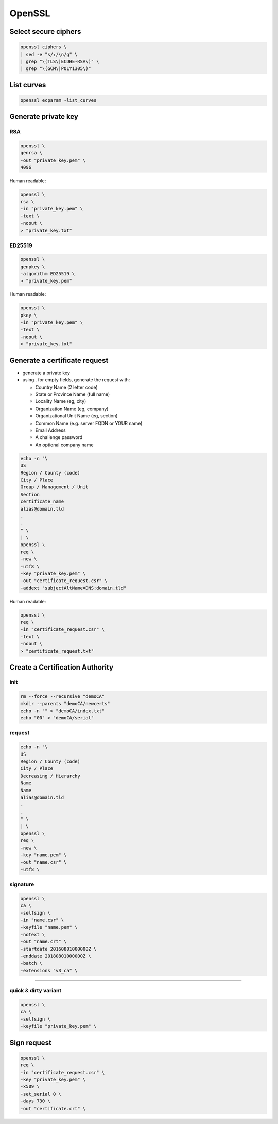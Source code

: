 #######
OpenSSL
#######

Select secure ciphers
=====================

.. code:: shell

 openssl ciphers \
 | sed -e "s/:/\n/g" \
 | grep "\(TLS\|ECDHE-RSA\)" \
 | grep "\(GCM\|POLY1305\)"

List curves
===========

.. code:: shell

 openssl ecparam -list_curves

Generate private key
====================

RSA
---

.. code:: shell

  openssl \
  genrsa \
  -out "private_key.pem" \
  4096

Human readable:

.. code:: shell

  openssl \
  rsa \
  -in "private_key.pem" \
  -text \
  -noout \
  > "private_key.txt"

ED25519
-------

.. code:: shell

  openssl \
  genpkey \
  -algorithm ED25519 \
  > "private_key.pem"

Human readable:

.. code:: shell

  openssl \
  pkey \
  -in "private_key.pem" \
  -text \
  -noout \
  > "private_key.txt"

Generate a certificate request
==============================

* generate a private key

* using . for empty fields, generate the request with:

  * Country Name (2 letter code)
  * State or Province Name (full name)
  * Locality Name (eg, city)
  * Organization Name (eg, company)
  * Organizational Unit Name (eg, section)
  * Common Name (e.g. server FQDN or YOUR name)
  * Email Address
  * A challenge password
  * An optional company name

.. code:: shell

  echo -n "\
  US
  Region / County (code)
  City / Place
  Group / Management / Unit
  Section
  certificate_name
  alias@domain.tld
  .
  .
  " \
  | \
  openssl \
  req \
  -new \
  -utf8 \
  -key "private_key.pem" \
  -out "certificate_request.csr" \
  -addext "subjectAltName=DNS:domain.tld"

Human readable:

.. code:: shell

  openssl \
  req \
  -in "certificate_request.csr" \
  -text \
  -noout \
  > "certificate_request.txt"

Create a Certification Authority
================================

init
----

.. code:: shell

  rm --force --recursive "demoCA"
  mkdir --parents "demoCA/newcerts"
  echo -n "" > "demoCA/index.txt"
  echo "00" > "demoCA/serial"

request
-------

.. code:: shell

  echo -n "\
  US
  Region / County (code)
  City / Place
  Decreasing / Hierarchy
  Name
  Name
  alias@domain.tld
  .
  .
  " \
  | \
  openssl \
  req \
  -new \
  -key "name.pem" \
  -out "name.csr" \
  -utf8 \

signature
---------

.. code:: shell

  openssl \
  ca \
  -selfsign \
  -in "name.csr" \
  -keyfile "name.pem" \
  -notext \
  -out "name.crt" \
  -startdate 20160801000000Z \
  -enddate 20180801000000Z \
  -batch \
  -extensions "v3_ca" \

----

quick & dirty variant
---------------------

.. code:: shell

  openssl \
  ca \
  -selfsign \
  -keyfile "private_key.pem" \

Sign request
============

.. code:: shell

  openssl \
  req \
  -in "certificate_request.csr" \
  -key "private_key.pem" \
  -x509 \
  -set_serial 0 \
  -days 730 \
  -out "certificate.crt" \
